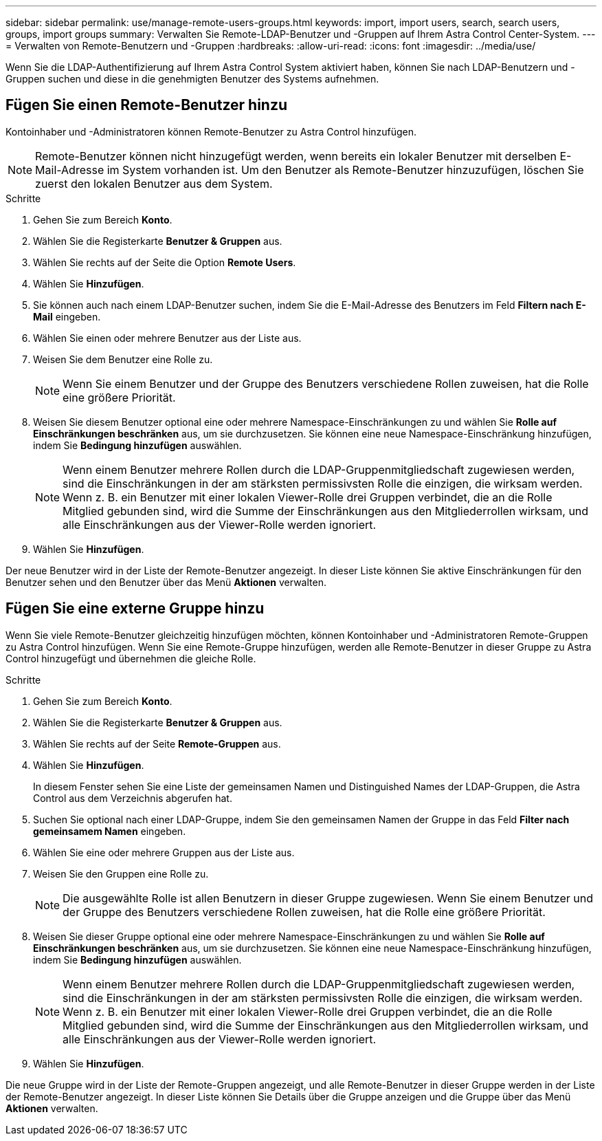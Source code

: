 ---
sidebar: sidebar 
permalink: use/manage-remote-users-groups.html 
keywords: import, import users, search, search users, groups, import groups 
summary: Verwalten Sie Remote-LDAP-Benutzer und -Gruppen auf Ihrem Astra Control Center-System. 
---
= Verwalten von Remote-Benutzern und -Gruppen
:hardbreaks:
:allow-uri-read: 
:icons: font
:imagesdir: ../media/use/


[role="lead"]
Wenn Sie die LDAP-Authentifizierung auf Ihrem Astra Control System aktiviert haben, können Sie nach LDAP-Benutzern und -Gruppen suchen und diese in die genehmigten Benutzer des Systems aufnehmen.



== Fügen Sie einen Remote-Benutzer hinzu

Kontoinhaber und -Administratoren können Remote-Benutzer zu Astra Control hinzufügen.


NOTE: Remote-Benutzer können nicht hinzugefügt werden, wenn bereits ein lokaler Benutzer mit derselben E-Mail-Adresse im System vorhanden ist. Um den Benutzer als Remote-Benutzer hinzuzufügen, löschen Sie zuerst den lokalen Benutzer aus dem System.

.Schritte
. Gehen Sie zum Bereich *Konto*.
. Wählen Sie die Registerkarte *Benutzer & Gruppen* aus.
. Wählen Sie rechts auf der Seite die Option *Remote Users*.
. Wählen Sie *Hinzufügen*.
. Sie können auch nach einem LDAP-Benutzer suchen, indem Sie die E-Mail-Adresse des Benutzers im Feld *Filtern nach E-Mail* eingeben.
. Wählen Sie einen oder mehrere Benutzer aus der Liste aus.
. Weisen Sie dem Benutzer eine Rolle zu.
+

NOTE: Wenn Sie einem Benutzer und der Gruppe des Benutzers verschiedene Rollen zuweisen, hat die Rolle eine größere Priorität.

. Weisen Sie diesem Benutzer optional eine oder mehrere Namespace-Einschränkungen zu und wählen Sie *Rolle auf Einschränkungen beschränken* aus, um sie durchzusetzen. Sie können eine neue Namespace-Einschränkung hinzufügen, indem Sie *Bedingung hinzufügen* auswählen.
+

NOTE: Wenn einem Benutzer mehrere Rollen durch die LDAP-Gruppenmitgliedschaft zugewiesen werden, sind die Einschränkungen in der am stärksten permissivsten Rolle die einzigen, die wirksam werden. Wenn z. B. ein Benutzer mit einer lokalen Viewer-Rolle drei Gruppen verbindet, die an die Rolle Mitglied gebunden sind, wird die Summe der Einschränkungen aus den Mitgliederrollen wirksam, und alle Einschränkungen aus der Viewer-Rolle werden ignoriert.

. Wählen Sie *Hinzufügen*.


Der neue Benutzer wird in der Liste der Remote-Benutzer angezeigt. In dieser Liste können Sie aktive Einschränkungen für den Benutzer sehen und den Benutzer über das Menü *Aktionen* verwalten.



== Fügen Sie eine externe Gruppe hinzu

Wenn Sie viele Remote-Benutzer gleichzeitig hinzufügen möchten, können Kontoinhaber und -Administratoren Remote-Gruppen zu Astra Control hinzufügen. Wenn Sie eine Remote-Gruppe hinzufügen, werden alle Remote-Benutzer in dieser Gruppe zu Astra Control hinzugefügt und übernehmen die gleiche Rolle.

.Schritte
. Gehen Sie zum Bereich *Konto*.
. Wählen Sie die Registerkarte *Benutzer & Gruppen* aus.
. Wählen Sie rechts auf der Seite *Remote-Gruppen* aus.
. Wählen Sie *Hinzufügen*.
+
In diesem Fenster sehen Sie eine Liste der gemeinsamen Namen und Distinguished Names der LDAP-Gruppen, die Astra Control aus dem Verzeichnis abgerufen hat.

. Suchen Sie optional nach einer LDAP-Gruppe, indem Sie den gemeinsamen Namen der Gruppe in das Feld *Filter nach gemeinsamem Namen* eingeben.
. Wählen Sie eine oder mehrere Gruppen aus der Liste aus.
. Weisen Sie den Gruppen eine Rolle zu.
+

NOTE: Die ausgewählte Rolle ist allen Benutzern in dieser Gruppe zugewiesen. Wenn Sie einem Benutzer und der Gruppe des Benutzers verschiedene Rollen zuweisen, hat die Rolle eine größere Priorität.

. Weisen Sie dieser Gruppe optional eine oder mehrere Namespace-Einschränkungen zu und wählen Sie *Rolle auf Einschränkungen beschränken* aus, um sie durchzusetzen. Sie können eine neue Namespace-Einschränkung hinzufügen, indem Sie *Bedingung hinzufügen* auswählen.
+

NOTE: Wenn einem Benutzer mehrere Rollen durch die LDAP-Gruppenmitgliedschaft zugewiesen werden, sind die Einschränkungen in der am stärksten permissivsten Rolle die einzigen, die wirksam werden. Wenn z. B. ein Benutzer mit einer lokalen Viewer-Rolle drei Gruppen verbindet, die an die Rolle Mitglied gebunden sind, wird die Summe der Einschränkungen aus den Mitgliederrollen wirksam, und alle Einschränkungen aus der Viewer-Rolle werden ignoriert.

. Wählen Sie *Hinzufügen*.


Die neue Gruppe wird in der Liste der Remote-Gruppen angezeigt, und alle Remote-Benutzer in dieser Gruppe werden in der Liste der Remote-Benutzer angezeigt. In dieser Liste können Sie Details über die Gruppe anzeigen und die Gruppe über das Menü *Aktionen* verwalten.
